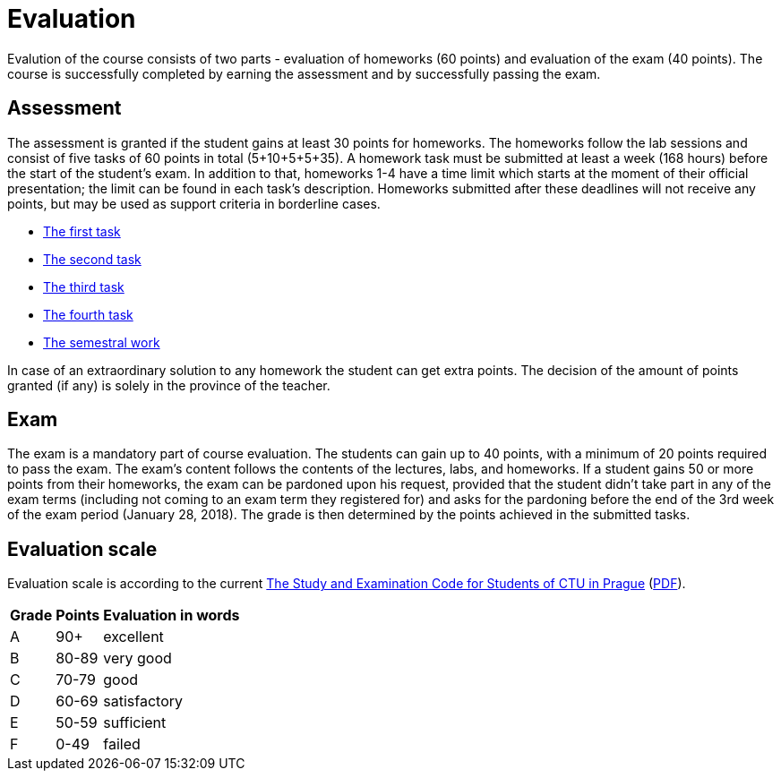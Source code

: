 = Evaluation 
:imagesdir: ../../media/en/classification


Evalution of the course consists of two parts - evaluation of homeworks (60 points) and evaluation of the exam (40 points). The course is successfully completed by earning the assessment and by successfully passing the exam.


== Assessment


The assessment is granted if the student gains at least 30 points for homeworks. The homeworks follow the lab sessions and consist of five tasks of 60 points in total (5+10+5+5+35). A homework task must be submitted at least a week (168 hours) before the start of the student's exam. In addition to that, homeworks 1-4 have a time limit which starts at the moment of their official presentation; the limit can be found in each task's description. Homeworks submitted after these deadlines will not receive any points, but may be used as support criteria in borderline cases.

* xref:../labs/01/index#[The first task]
* xref:../labs/03/index#[The second task]
* xref:../labs/04/index#[The third task]
* xref:../labs/05/index#[The fourth task]
* xref:../labs/semprace#[The semestral work]

In case of an extraordinary solution to any homework the student can get extra points. The decision of the amount of points granted (if any) is solely in the province of the teacher.


== Exam


The exam is a mandatory part of course evaluation. The students can gain up to 40 points, with a minimum of 20 points required to pass the exam. The exam's content follows the contents of the lectures, labs, and homeworks. If a student gains 50 or more points from their homeworks, the exam can be pardoned upon his request, provided that the student didn't take part in any of the exam terms (including not coming to an exam term they registered for) and asks for the pardoning before the end of the 3rd week of the exam period (January 28, 2018). The grade is then determined by the points achieved in the submitted tasks.


== Evaluation scale


Evaluation scale is according to the current https://www.cvut.cz/en/internal-ctu-regulations[The Study and Examination Code for Students of CTU in Prague] (https://www.cvut.cz/sites/default/files/content/7e72349e-3ea5-4693-9853-5147f1238481/cs/20160901-study-and-examination-regulations.pdf[PDF]).

[options="autowidth"]
|====
<h| Grade   <h| Points     <h| Evaluation in words
| A       | 90+        | excellent
| B       | 80-89      | very good
| C       | 70-79      | good
| D       | 60-69      | satisfactory
| E       | 50-59      | sufficient
| F       | 0-49       | failed
|====
